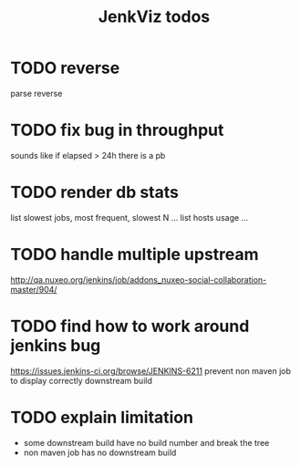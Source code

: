 #+TITLE: JenkViz todos 

* TODO reverse 
  parse reverse
* TODO fix bug in throughput
  sounds like if elapsed > 24h there is a pb
* TODO render db stats
  list slowest jobs, most frequent, slowest N ...
  list hosts usage ...
* TODO handle multiple upstream
  http://qa.nuxeo.org/jenkins/job/addons_nuxeo-social-collaboration-master/904/
* TODO find how to work around jenkins bug
  https://issues.jenkins-ci.org/browse/JENKINS-6211
  prevent non maven job to display correctly downstream build
* TODO explain limitation
  - some downstream build have no build number and break the tree
  - non maven job has no downstream build
